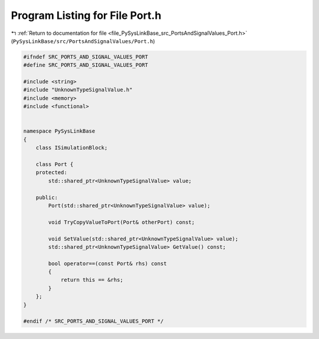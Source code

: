
.. _program_listing_file_PySysLinkBase_src_PortsAndSignalValues_Port.h:

Program Listing for File Port.h
===============================

|exhale_lsh| :ref:`Return to documentation for file <file_PySysLinkBase_src_PortsAndSignalValues_Port.h>` (``PySysLinkBase/src/PortsAndSignalValues/Port.h``)

.. |exhale_lsh| unicode:: U+021B0 .. UPWARDS ARROW WITH TIP LEFTWARDS

.. code-block:: cpp

   #ifndef SRC_PORTS_AND_SIGNAL_VALUES_PORT
   #define SRC_PORTS_AND_SIGNAL_VALUES_PORT
   
   #include <string>
   #include "UnknownTypeSignalValue.h"
   #include <memory>
   #include <functional>
   
   
   namespace PySysLinkBase
   {
       class ISimulationBlock;
   
       class Port {
       protected:
           std::shared_ptr<UnknownTypeSignalValue> value;
           
       public:
           Port(std::shared_ptr<UnknownTypeSignalValue> value);
   
           void TryCopyValueToPort(Port& otherPort) const;
   
           void SetValue(std::shared_ptr<UnknownTypeSignalValue> value);
           std::shared_ptr<UnknownTypeSignalValue> GetValue() const;
   
           bool operator==(const Port& rhs) const
           {
               return this == &rhs;
           }
       };
   }
   
   #endif /* SRC_PORTS_AND_SIGNAL_VALUES_PORT */
